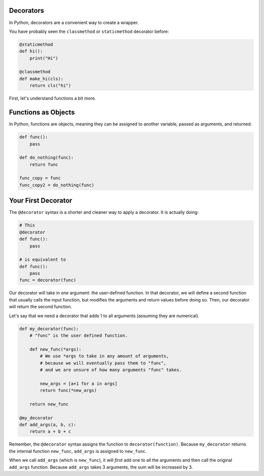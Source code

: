 Decorators
==========

In Python, decorators are a convenient way to create a wrapper.

You have probably seen the ``classmethod`` or ``staticmethod`` decorator
before:

.. code-block:: python

    @staticmethod
    def hi():
        print("Hi")

    @classmethod
    def make_hi(cls):
        return cls("hi")

First, let's understand functions a bit more.

Functions as Objects
====================

In Python, functions are objects, meaning they can be assigned to another
variable, passed as arguments, and returned:

.. code-block:: python

    def func():
        pass

    def do_nothing(func):
        return func

    func_copy = func
    func_copy2 = do_nothing(func)

Your First Decorator
====================

The ``@decorator`` syntax is a shorter and cleaner way to apply a decorator.
It is actually doing:

.. code-block:: python

    # This
    @decorator
    def func():
        pass

    # is equivalent to
    def func():
        pass
    func = decorator(func)

Our decorator will take in one argument: the user-defined function.
In that decorator, we will define a second function that usually calls the input
function, but modifies the arguments and return values before doing so.
Then, our decorator will return the second function.

Let's say that we need a decorator that adds 1 to all arguments (assuming they are numerical).

.. code-block::

    def my_decorator(func):
        # "func" is the user defined function.

        def new_func(*args):
            # We use *args to take in any amount of arguments,
            # because we will eventually pass them to "func",
            # and we are unsure of how many arguments "func" takes.

            new_args = [a+1 for a in args]
            return func(*new_args)

        return new_func

    @my_decorator
    def add_args(a, b, c):
        return a + b + c

Remember, the ``@decorator`` syntax assigns the function to ``decorator(function)``.
Because ``my_decorator`` returns the internal function ``new_func``, ``add_args``
is assigned to ``new_func``.

When we call ``add_args`` (which is ``new_func``), it will *first* add one to all the
arguments and then call the original ``add_args`` function. Because ``add_args`` takes
3 arguments, the sum will be increased by 3.
